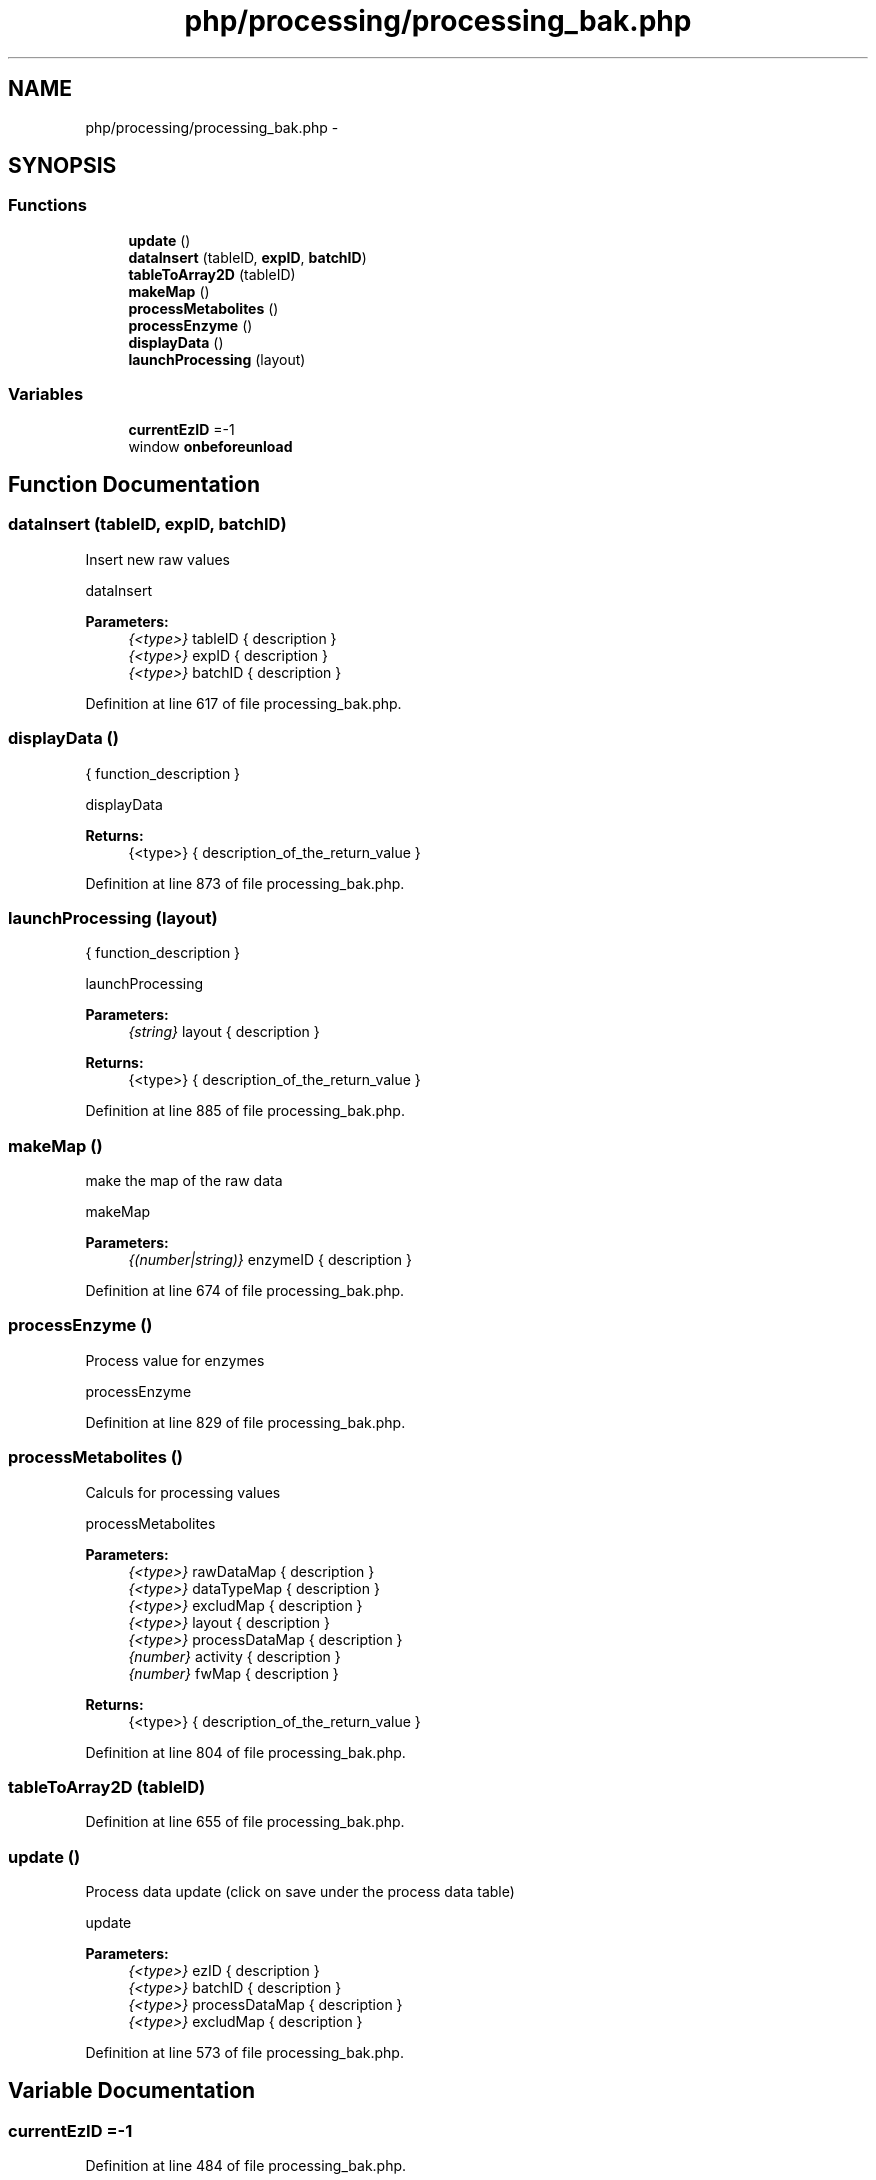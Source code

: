 .TH "php/processing/processing_bak.php" 3 "Wed Nov 30 2016" "Version V2.0" "PLATO" \" -*- nroff -*-
.ad l
.nh
.SH NAME
php/processing/processing_bak.php \- 
.SH SYNOPSIS
.br
.PP
.SS "Functions"

.in +1c
.ti -1c
.RI "\fBupdate\fP ()"
.br
.ti -1c
.RI "\fBdataInsert\fP (tableID, \fBexpID\fP, \fBbatchID\fP)"
.br
.ti -1c
.RI "\fBtableToArray2D\fP (tableID)"
.br
.ti -1c
.RI "\fBmakeMap\fP ()"
.br
.ti -1c
.RI "\fBprocessMetabolites\fP ()"
.br
.ti -1c
.RI "\fBprocessEnzyme\fP ()"
.br
.ti -1c
.RI "\fBdisplayData\fP ()"
.br
.ti -1c
.RI "\fBlaunchProcessing\fP (layout)"
.br
.in -1c
.SS "Variables"

.in +1c
.ti -1c
.RI "\fBcurrentEzID\fP =-1"
.br
.ti -1c
.RI "window \fBonbeforeunload\fP"
.br
.in -1c
.SH "Function Documentation"
.PP 
.SS "dataInsert (tableID, \fBexpID\fP, \fBbatchID\fP)"
Insert new raw values
.PP
dataInsert 
.PP
\fBParameters:\fP
.RS 4
\fI{<type>}\fP tableID { description } 
.br
\fI{<type>}\fP expID { description } 
.br
\fI{<type>}\fP batchID { description } 
.RE
.PP

.PP
Definition at line 617 of file processing_bak\&.php\&.
.SS "displayData ()"
{ function_description }
.PP
displayData 
.PP
\fBReturns:\fP
.RS 4
{<type>} { description_of_the_return_value } 
.RE
.PP

.PP
Definition at line 873 of file processing_bak\&.php\&.
.SS "launchProcessing (layout)"
{ function_description }
.PP
launchProcessing 
.PP
\fBParameters:\fP
.RS 4
\fI{string}\fP layout { description } 
.RE
.PP
\fBReturns:\fP
.RS 4
{<type>} { description_of_the_return_value } 
.RE
.PP

.PP
Definition at line 885 of file processing_bak\&.php\&.
.SS "makeMap ()"
make the map of the raw data
.PP
makeMap 
.PP
\fBParameters:\fP
.RS 4
\fI{(number|string)}\fP enzymeID { description } 
.RE
.PP

.PP
Definition at line 674 of file processing_bak\&.php\&.
.SS "processEnzyme ()"
Process value for enzymes
.PP
processEnzyme 
.PP
Definition at line 829 of file processing_bak\&.php\&.
.SS "processMetabolites ()"
Calculs for processing values
.PP
processMetabolites 
.PP
\fBParameters:\fP
.RS 4
\fI{<type>}\fP rawDataMap { description } 
.br
\fI{<type>}\fP dataTypeMap { description } 
.br
\fI{<type>}\fP excludMap { description } 
.br
\fI{<type>}\fP layout { description } 
.br
\fI{<type>}\fP processDataMap { description } 
.br
\fI{number}\fP activity { description } 
.br
\fI{number}\fP fwMap { description } 
.RE
.PP
\fBReturns:\fP
.RS 4
{<type>} { description_of_the_return_value } 
.RE
.PP

.PP
Definition at line 804 of file processing_bak\&.php\&.
.SS "tableToArray2D (tableID)"

.PP
Definition at line 655 of file processing_bak\&.php\&.
.SS "update ()"
Process data update (click on save under the process data table)
.PP
update 
.PP
\fBParameters:\fP
.RS 4
\fI{<type>}\fP ezID { description } 
.br
\fI{<type>}\fP batchID { description } 
.br
\fI{<type>}\fP processDataMap { description } 
.br
\fI{<type>}\fP excludMap { description } 
.RE
.PP

.PP
Definition at line 573 of file processing_bak\&.php\&.
.SH "Variable Documentation"
.PP 
.SS "currentEzID =-1"

.PP
Definition at line 484 of file processing_bak\&.php\&.
.SS "window onbeforeunload"
\fBInitial value:\fP
.PP
.nf
= function(event) {
    if (OkToQuitPage=="nope"){
        event\&.returnValue = "Some changes are not saved";
    }
}
.fi
.PP
Definition at line 510 of file processing_bak\&.php\&.
.SH "Author"
.PP 
Generated automatically by Doxygen for PLATO from the source code\&.
